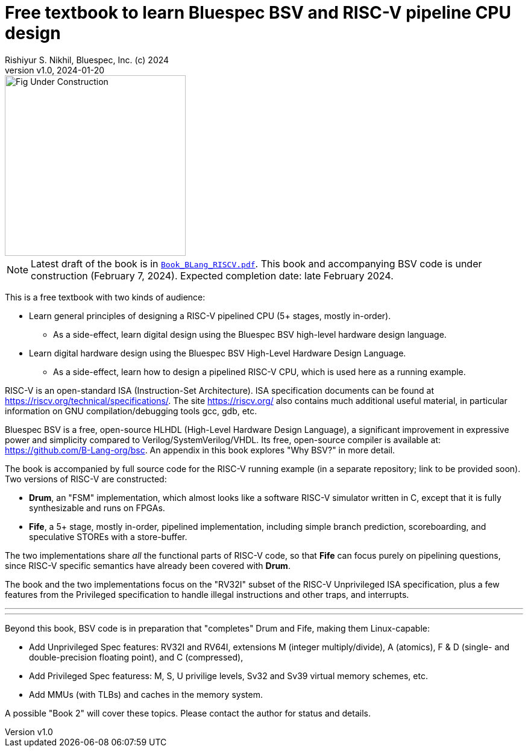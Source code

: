 = Free textbook to learn Bluespec BSV and RISC-V pipeline CPU design
Rishiyur S. Nikhil, Bluespec, Inc. (c) 2024
:revnumber: v1.0
:revdate: 2024-01-20
:sectnums:
:toc:
:toclevels: 3
:toc-title: Contents
:keywords: Bluespec, B-Lang, BSV, BH, RISC-V, Pipelined CPU, HDL, HLHDL, High Level Hardware Design Language, Fife, Drum

// ================================================================

image::Fig_Under_Construction.png[align="center", width=300]

NOTE: Latest draft of the book is in
      link:Book_BLang_RISCV.pdf[`Book_BLang_RISCV.pdf`].  This book
      and accompanying BSV code is under construction (February 7,
      2024). Expected completion date: late February 2024.

This is a free textbook with two kinds of audience:

* Learn general principles of designing a RISC-V pipelined CPU (5+
  stages, mostly in-order).

** As a side-effect, learn digital design using the Bluespec BSV
   high-level hardware design language.

* Learn digital hardware design using the Bluespec BSV High-Level
  Hardware Design Language.

** As a side-effect, learn how to design a pipelined RISC-V CPU, which
   is used here as a running example.

RISC-V is an open-standard ISA (Instruction-Set Architecture).  ISA
specification documents can be found at
https://riscv.org/technical/specifications/[].  The site
https://riscv.org/[] also contains much additional useful material, in
particular information on GNU compilation/debugging tools gcc, gdb,
etc.

Bluespec BSV is a free, open-source HLHDL (High-Level Hardware Design
Language), a significant improvement in expressive power and
simplicity compared to Verilog/SystemVerilog/VHDL.  Its free,
open-source compiler is available at:
link:https://github.com/B-Lang-org/bsc[].  An appendix in this book
explores "Why BSV?" in more detail.

The book is accompanied by full source code for the RISC-V running
example (in a separate repository; link to be provided soon).  Two
versions of RISC-V are constructed:

* *Drum*, an "FSM" implementation, which almost looks like a software
  RISC-V simulator written in C, except that it is fully synthesizable
  and runs on FPGAs.

* *Fife*, a 5+ stage, mostly in-order, pipelined implementation,
  including simple branch prediction, scoreboarding, and speculative
  STOREs with a store-buffer.

The two implementations share _all_ the functional parts of RISC-V
code, so that *Fife* can focus purely on pipelining questions, since
RISC-V specific semantics have already been covered with *Drum*.

The book and the two implementations focus on the "RV32I" subset of
the RISC-V Unprivileged ISA specification, plus a few features from
the Privileged specification to handle illegal instructions and other
traps, and interrupts.

'''
'''

Beyond this book, BSV code is in preparation that "completes" Drum and
Fife, making them Linux-capable:

* Add Unprivileged Spec features: RV32I and RV64I, extensions M
  (integer multiply/divide), A (atomics), F & D (single- and
  double-precision floating point), and C (compressed),

* Add Privileged Spec featuress: M, S, U privilige levels, Sv32 and
  Sv39 virtual memory schemes, etc.

* Add MMUs (with TLBs) and caches in the memory system.

A possible "Book 2" will cover these topics.
Please contact the author for status and details.

// ================================================================
